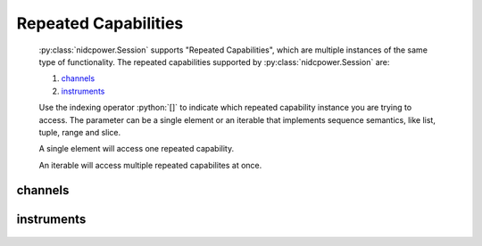 .. py:module:: nidcpower
    :noindex:

.. py:currentmodule:: nidcpower.Session

.. role:: c(code)
    :language: c

.. role:: python(code)
    :language: python

Repeated Capabilities
=====================

    :py:class:`nidcpower.Session` supports "Repeated Capabilities", which are multiple instances of the same type of
    functionality. The repeated capabilities supported by :py:class:`nidcpower.Session` are:

    #. channels_
    #. instruments_

    Use the indexing operator :python:`[]` to indicate which repeated capability instance you are trying to access.
    The parameter can be a single element or an iterable that implements sequence semantics, like list, tuple, range and slice.

    A single element will access one repeated capability.

    An iterable will access multiple repeated capabilites at once.

channels
--------

    .. py:attribute:: nidcpower.Session.channels[]

        The basic element for indexing this repeated capability is an integer.

        .. code:: python

            session.channels[0].output_function = nidcpower.OutputFunction.DC_CURRENT

        sets :py:attr:`output_function` to :py:data:`~nidcpower.OutputFunction.DC_CURRENT` for channels 0.

        .. code:: python

            session.channels[0, 2].output_function = nidcpower.OutputFunction.DC_CURRENT

        sets :py:attr:`output_function` to :py:data:`~nidcpower.OutputFunction.DC_CURRENT` for channels 0, 2.

instruments
-----------

    .. py:attribute:: nidcpower.Session.instruments[]

        The basic element for indexing this repeated capability is a string.

        .. code:: python

            print(session.instruments['Dev1'].serial_number)

        prints :py:attr:`serial_number` for instruments 'Dev1'.

        .. code:: python

            print(session.instruments['Dev1', 'Dev2', '3rdDevice'].serial_number)

        prints :py:attr:`serial_number` for instruments 'Dev1', 'Dev2', '3rdDevice'.


